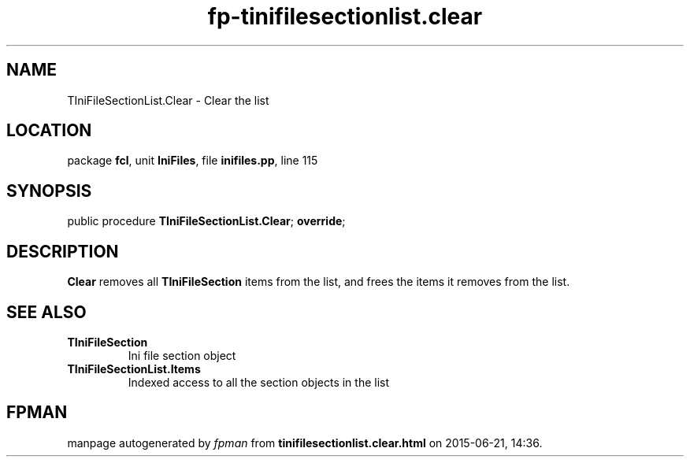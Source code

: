.\" file autogenerated by fpman
.TH "fp-tinifilesectionlist.clear" 3 "2014-03-14" "fpman" "Free Pascal Programmer's Manual"
.SH NAME
TIniFileSectionList.Clear - Clear the list
.SH LOCATION
package \fBfcl\fR, unit \fBIniFiles\fR, file \fBinifiles.pp\fR, line 115
.SH SYNOPSIS
public procedure \fBTIniFileSectionList.Clear\fR; \fBoverride\fR;
.SH DESCRIPTION
\fBClear\fR removes all \fBTIniFileSection\fR items from the list, and frees the items it removes from the list.


.SH SEE ALSO
.TP
.B TIniFileSection
Ini file section object
.TP
.B TIniFileSectionList.Items
Indexed access to all the section objects in the list

.SH FPMAN
manpage autogenerated by \fIfpman\fR from \fBtinifilesectionlist.clear.html\fR on 2015-06-21, 14:36.

